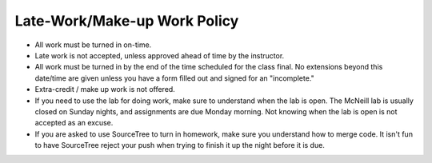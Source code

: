 Late-Work/Make-up Work Policy
^^^^^^^^^^^^^^^^^^^^^^^^^^^^^

* All work must be turned in on-time.
* Late work is not accepted, unless approved ahead of time by the instructor.
* All work must be turned in by the end of the time scheduled for the class
  final. No extensions beyond this date/time are given unless you have a
  form filled out and signed for an "incomplete."
* Extra-credit / make up work is not offered.
* If you need to use the lab for doing work, make sure to understand when the
  lab is open. The McNeill lab is usually closed on Sunday nights, and
  assignments are due Monday morning. Not knowing when the lab is open is not
  accepted as an excuse.
* If you are asked to use SourceTree to turn in homework, make sure you understand
  how to merge code. It isn't fun to have SourceTree reject your push when trying
  to finish it up the night before it is due.
